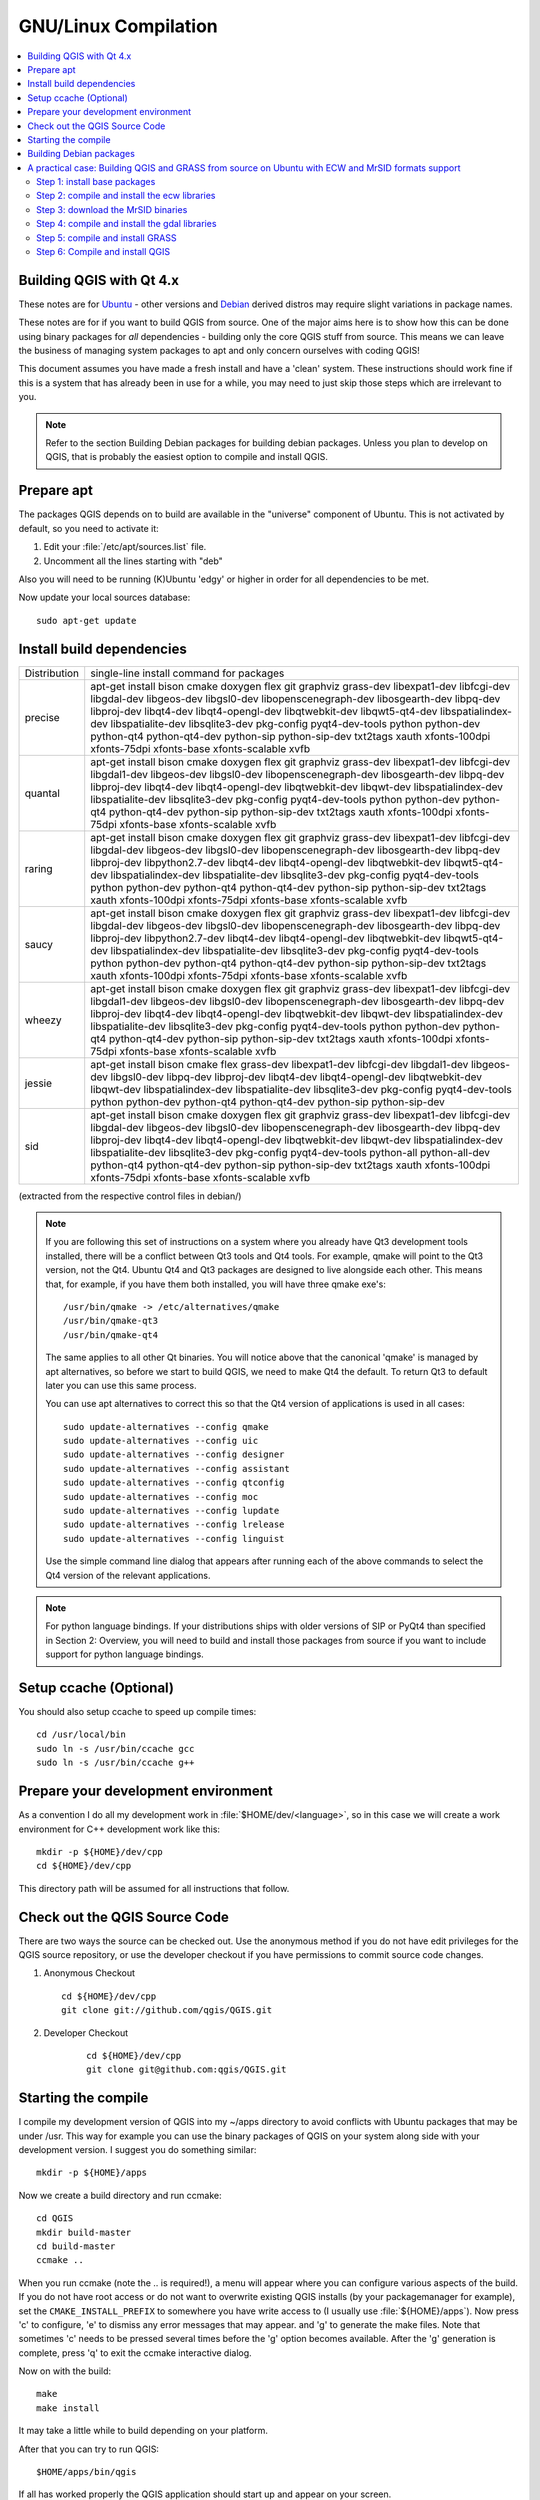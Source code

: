 .. _install_qgis_linux:

*********************
GNU/Linux Compilation
*********************

.. contents::
   :local:
   :backlinks: top

Building QGIS with Qt 4.x
=========================

These notes are for `Ubuntu <http://www.ubuntu.com>`_ - other versions and
`Debian <http://debian.org>`_ derived distros may require slight variations in
package names.

These notes are for if you want to build QGIS from source. One of the major aims
here is to show how this can be done using binary packages for *all*
dependencies - building only the core QGIS stuff from source. This means we can
leave the business of managing system packages to apt and only concern ourselves
with coding QGIS!

This document assumes you have made a fresh install and have a 'clean' system.
These instructions should work fine if this is a system that has already been
in use for a while, you may need to just skip those steps which are irrelevant
to you.

.. note::

    Refer to the section Building Debian packages for building debian packages.
    Unless you plan to develop on QGIS, that is probably the easiest option to
    compile and install QGIS.

Prepare apt
===========

The packages QGIS depends on to build are available in the "universe" component
of Ubuntu. This is not activated by default, so you need to activate it:

#. Edit your :file:`/etc/apt/sources.list` file.
#. Uncomment all the lines starting with "deb"

Also you will need to be running (K)Ubuntu 'edgy' or higher in order for
all dependencies to be met.

Now update your local sources database::

  sudo apt-get update

Install build dependencies
==========================

+---------------+--------------------------------------------------------------+
| Distribution  | single-line install command for packages                     |
+---------------+--------------------------------------------------------------+
| precise       | apt-get install bison cmake doxygen flex git graphviz        |
|               | grass-dev libexpat1-dev libfcgi-dev libgdal-dev libgeos-dev  |
|               | libgsl0-dev libopenscenegraph-dev libosgearth-dev libpq-dev  |
|               | libproj-dev libqt4-dev libqt4-opengl-dev libqtwebkit-dev     |
|               | libqwt5-qt4-dev libspatialindex-dev libspatialite-dev        |
|               | libsqlite3-dev pkg-config pyqt4-dev-tools python python-dev  |
|               | python-qt4 python-qt4-dev python-sip python-sip-dev txt2tags |
|               | xauth xfonts-100dpi xfonts-75dpi xfonts-base xfonts-scalable |
|               | xvfb                                                         |
+---------------+--------------------------------------------------------------+
| quantal       | apt-get install bison cmake doxygen flex git graphviz        |
|               | grass-dev libexpat1-dev libfcgi-dev libgdal1-dev libgeos-dev |
|               | libgsl0-dev libopenscenegraph-dev libosgearth-dev libpq-dev  |
|               | libproj-dev libqt4-dev libqt4-opengl-dev libqtwebkit-dev     |
|               | libqwt-dev libspatialindex-dev libspatialite-dev             |
|               | libsqlite3-dev pkg-config pyqt4-dev-tools python python-dev  |
|               | python-qt4 python-qt4-dev python-sip python-sip-dev txt2tags |
|               | xauth xfonts-100dpi xfonts-75dpi xfonts-base xfonts-scalable |
|               | xvfb                                                         |
+---------------+--------------------------------------------------------------+
| raring        | apt-get install bison cmake doxygen flex git graphviz        |
|               | grass-dev libexpat1-dev libfcgi-dev libgdal-dev libgeos-dev  |
|               | libgsl0-dev libopenscenegraph-dev libosgearth-dev libpq-dev  |
|               | libproj-dev libpython2.7-dev libqt4-dev libqt4-opengl-dev    |
|               | libqtwebkit-dev libqwt5-qt4-dev libspatialindex-dev          |
|               | libspatialite-dev libsqlite3-dev pkg-config pyqt4-dev-tools  |
|               | python python-dev python-qt4 python-qt4-dev python-sip       |
|               | python-sip-dev txt2tags xauth xfonts-100dpi xfonts-75dpi     |
|               | xfonts-base xfonts-scalable xvfb                             |
+---------------+--------------------------------------------------------------+
| saucy         | apt-get install bison cmake doxygen flex git graphviz        |
|               | grass-dev libexpat1-dev libfcgi-dev libgdal-dev libgeos-dev  |
|               | libgsl0-dev libopenscenegraph-dev libosgearth-dev libpq-dev  |
|               | libproj-dev libpython2.7-dev libqt4-dev libqt4-opengl-dev    |
|               | libqtwebkit-dev libqwt5-qt4-dev libspatialindex-dev          |
|               | libspatialite-dev libsqlite3-dev pkg-config pyqt4-dev-tools  |
|               | python python-dev python-qt4 python-qt4-dev python-sip       |
|               | python-sip-dev txt2tags xauth xfonts-100dpi xfonts-75dpi     |
|               | xfonts-base xfonts-scalable xvfb                             |
+---------------+--------------------------------------------------------------+
| wheezy        | apt-get install bison cmake doxygen flex git graphviz        |
|               | grass-dev libexpat1-dev libfcgi-dev libgdal1-dev libgeos-dev |
|               | libgsl0-dev libopenscenegraph-dev libosgearth-dev libpq-dev  |
|               | libproj-dev libqt4-dev libqt4-opengl-dev libqtwebkit-dev     |
|               | libqwt-dev libspatialindex-dev libspatialite-dev             |
|               | libsqlite3-dev pkg-config pyqt4-dev-tools python python-dev  |
|               | python-qt4 python-qt4-dev python-sip python-sip-dev txt2tags |
|               | xauth xfonts-100dpi xfonts-75dpi xfonts-base xfonts-scalable |
|               | xvfb                                                         |
+---------------+--------------------------------------------------------------+
| jessie        | apt-get install bison cmake flex grass-dev libexpat1-dev     |
|               | libfcgi-dev libgdal1-dev libgeos-dev libgsl0-dev libpq-dev   |
|               | libproj-dev libqt4-dev libqt4-opengl-dev libqtwebkit-dev     |
|               | libqwt-dev libspatialindex-dev libspatialite-dev             |
|               | libsqlite3-dev pkg-config pyqt4-dev-tools python             |
|               | python-dev python-qt4 python-qt4-dev python-sip              |
|               | python-sip-dev                                               |
+---------------+--------------------------------------------------------------+
| sid           | apt-get install bison cmake doxygen flex git graphviz        |
|               | grass-dev libexpat1-dev libfcgi-dev libgdal-dev libgeos-dev  |
|               | libgsl0-dev libopenscenegraph-dev libosgearth-dev libpq-dev  |
|               | libproj-dev libqt4-dev libqt4-opengl-dev libqtwebkit-dev     |
|               | libqwt-dev libspatialindex-dev libspatialite-dev             |
|               | libsqlite3-dev pkg-config pyqt4-dev-tools python-all         |
|               | python-all-dev python-qt4 python-qt4-dev python-sip          |
|               | python-sip-dev txt2tags xauth xfonts-100dpi xfonts-75dpi     |
|               | xfonts-base xfonts-scalable xvfb                             |
+---------------+--------------------------------------------------------------+

(extracted from the respective control files in debian/)

.. note::

    If you are following this set of instructions on a system where you already
    have Qt3 development tools installed, there will be a conflict between Qt3
    tools and Qt4 tools. For example, qmake will point to the Qt3 version, not
    the Qt4. Ubuntu Qt4 and Qt3 packages are designed to live alongside each
    other. This means that, for example, if you have them both installed, you
    will have three qmake exe's::

        /usr/bin/qmake -> /etc/alternatives/qmake
        /usr/bin/qmake-qt3
        /usr/bin/qmake-qt4

    The same applies to all other Qt binaries. You will notice above that the
    canonical 'qmake' is managed by apt alternatives, so before we start to
    build QGIS, we need to make Qt4 the default. To return Qt3 to default later
    you can use this same process.

    You can use apt alternatives to correct this so that the Qt4 version of
    applications is used in all cases::

        sudo update-alternatives --config qmake
        sudo update-alternatives --config uic
        sudo update-alternatives --config designer
        sudo update-alternatives --config assistant
        sudo update-alternatives --config qtconfig
        sudo update-alternatives --config moc
        sudo update-alternatives --config lupdate
        sudo update-alternatives --config lrelease
        sudo update-alternatives --config linguist

    Use the simple command line dialog that appears after running each of the
    above commands to select the Qt4 version of the relevant applications.

.. note::

    For python language bindings. If your distributions ships with older
    versions of SIP or PyQt4 than specified in Section 2: Overview, you will
    need to build and install those packages from source if you want to include
    support for python language bindings.

Setup ccache (Optional)
=======================

You should also setup ccache to speed up compile times::

  cd /usr/local/bin
  sudo ln -s /usr/bin/ccache gcc
  sudo ln -s /usr/bin/ccache g++

Prepare your development environment
====================================

As a convention I do all my development work in :file:`$HOME/dev/<language>`, so
in this case we will create a work environment for C++ development work like
this::

  mkdir -p ${HOME}/dev/cpp
  cd ${HOME}/dev/cpp

This directory path will be assumed for all instructions that follow.

Check out the QGIS Source Code
==============================

There are two ways the source can be checked out. Use the anonymous method if
you do not have edit privileges for the QGIS source repository, or use the
developer checkout if you have permissions to commit source code changes.

#. Anonymous Checkout

   ::

      cd ${HOME}/dev/cpp
      git clone git://github.com/qgis/QGIS.git

#. Developer Checkout

    ::

       cd ${HOME}/dev/cpp
       git clone git@github.com:qgis/QGIS.git

Starting the compile
====================

I compile my development version of QGIS into my ~/apps directory to avoid
conflicts with Ubuntu packages that may be under /usr. This way for example you
can use the binary packages of QGIS on your system along side with your
development version. I suggest you do something similar::

  mkdir -p ${HOME}/apps

Now we create a build directory and run ccmake::

  cd QGIS
  mkdir build-master
  cd build-master
  ccmake ..

When you run ccmake (note the \.. is required!), a menu will appear where you
can configure various aspects of the build. If you do not have root access or do
not want to overwrite existing QGIS installs (by your packagemanager for
example), set the ``CMAKE_INSTALL_PREFIX`` to somewhere you have write access to
(I usually use :file:`${HOME}/apps`). Now press 'c' to configure, 'e' to dismiss
any error messages that may appear. and 'g' to generate the make files. Note
that sometimes 'c' needs to be pressed several times before the 'g' option
becomes available. After the 'g' generation is complete, press 'q' to exit the
ccmake interactive dialog.

Now on with the build::

  make
  make install

It may take a little while to build depending on your platform.

After that you can try to run QGIS::

  $HOME/apps/bin/qgis

If all has worked properly the QGIS application should start up and appear
on your screen.

Building Debian packages
========================

Instead of creating a personal installation as in the previous step you can also
create debian package. This is done from the qgis root directory, where you'll
find a debian directory.

First you need to install the debian packaging tools once::

  apt-get install build-essential

First you need to create an changelog entry for your distribution. For example
for Ubuntu Lucid::

  dch -l ~lucid  --force-distribution --distribution lucid "lucid build"

The QGIS packages will be created with::

  dpkg-buildpackage -us -uc -b

.. note:: Install devscripts to get dch.

.. note::

    If ``dpkg-buildpackage`` complains about unmet build dependencies you can
    install them using apt-get and re-run the command.

.. note::

    If you have ``libqgis1-dev`` installed, you need to remove it first using
    ``dpkg -r libqgis1-dev``. Otherwise ``dpkg-buildpackage`` will complain
    about a build conflict.

.. note::

    By default tests are run in the process of building and their results are
    uploaded to http://dash.orfeo-toolbox.org/index.php?project=QGIS. You can
    turn the tests off using ``DEB_BUILD_OPTIONS=nocheck`` in front of the build
    command. The upload of results can be avoided with ``DEB_TEST_TARGET=test``.

The packages are created in the parent directory (ie. one level up).
Install them using dpkg. E.g.::

  sudo debi

A practical case: Building QGIS and GRASS from source on Ubuntu with ECW and MrSID formats support
==================================================================================================

The following procedure has been tested on Ubuntu 8.04, 8.10 and 9.04 32bit. If
you want to use different versions of the software (gdal, grass, qgis), just
make the necessary adjustments to the following code. This guide assumes that
you don't have installed any previous version of gdal, grass and qgis.

Step 1: install base packages
-----------------------------

First you need to install the necessary packages required to download the source
code and compile it. Open the terminal and issue the following command::

  sudo apt-get install build-essential g++ subversion

Step 2: compile and install the ecw libraries
---------------------------------------------

Go to the ERDAS web site http://www.erdas.com/ and follow the links "'products
--> ECW JPEG2000 Codec SDK --> downloads'" then download the "'Image Compression
SDK Source Code 3.3'" (you'll need to make a registration and accept a license).

Uncompress the archive in a proper location (this guide assumes that all the
downloaded source code will be placed in the user home) and the enter the newly
created folder::

  cd /libecwj2-3.3

Compile the code with the standard commands::

  ./configure

then::

  make

then::

  sudo make install

leave the folder::

  cd ..

Step 3: download the MrSID binaries
-----------------------------------

Go to the LIZARDTECH web site http://www.lizardtech.com/ and follow the links
"'download --> Developer SDKs'", then download the "'GeoExpress SDK for Linux
(x86) - gcc 4.1 32-bit'" (you'll need to make a registration and accept a
license).

Uncompress the downloaded file. The resulting directory name should be similar
to "Geo_DSDK-7.0.0.2167"

Step 4: compile and install the gdal libraries
----------------------------------------------

Download the latest gdal source code::

  svn checkout https://svn.osgeo.org/gdal/trunk/gdal gdal

then copy a few files from the MrSID binaries folder to the folder with the gdal
source code ('replace "USERNAME" with your actual account username')::

  cp /home/USERNAME/Geo_DSDK-7.0.0.2167/include/*.* /home/USERNAME/gdal/frmts/mrsid/

enter the gdal source code folder::

  cd /gdal

and run configure with a few specific parameters::

  ./configure --without-grass --with-mrsid=../Geo_DSDK-7.0.0.2167 \
  --without-jp2mrsid

at the end of the configuration process you should read something like::

  ...
  GRASS support:             no
  ...
  ...
  ...
  ECW support:               yes
  MrSID support              yes
  ...

then compile normally::

  make

and::

  sudo make install

finish the process by creating the necessary links to the most recent shared
libraries::

  sudo ldconfig

at this point you may want to check if gdal was compiled correctly with MrSID
and ECW support by issuing one (or both) of the following commands::

  gdalinfo --formats | grep 'ECW'

  gdalinfo --formats | grep 'SID'

leave the folder::

  cd ..

Step 5: compile and install GRASS
---------------------------------

Before downloading and compile GRASS source code you need to install a few
other libraries and programs. We can do this through apt::

  sudo apt-get install flex bison libreadline5-dev libncurses5-dev \
  lesstif2-dev debhelper dpatch libtiff4-dev tcl8.4-dev tk8.4-dev \
  fftw-dev xlibmesa-gl-dev libfreetype6-dev autoconf2.13 autotools-dev \
  libgdal1-dev proj libjpeg62-dev libpng12-dev libpq-dev unixodbc-dev \
  doxygen fakeroot cmake python-dev python-qt4-common python-qt4-dev \
  python-sip4 python2.5-dev sip4 libglew1.5-dev libxmu6 libqt4-dev \
  libgsl0-dev python-qt4 swig python-wxversion python-wxgtk2.8 \
  libwxgtk2.8-0 libwxbase2.8-0 tcl8.4-dev tk8.4-dev tk8.4 libfftw3-dev \
  libfftw3-3

At this point we can get the GRASS source code: you may want to download it
through svn or maybe you want just to download the latest available source code
archive.  For example the GRASS 6.4rc4 is available at
http://grass.itc.it/grass64/source/grass-6.4.0RC4.tar.gz

Uncompress the archive, enter the newly created folder and run configure with a
few specific parameters::

  CFLAGS="-fexceptions" ./configure \
  --with-tcltk-includes=/usr/include/tcl8.4 \
  --with-proj-share=/usr/share/proj \
  --with-gdal=/usr/local/bin/gdal-config \
  --with-python=/usr/bin/python2.5-config

The additional gcc option -fexceptions is necessary to enable exceptions support
in GRASS libraries. It is currently the only way to avoid QGIS crashes if a
fatal error happens in GRASS library. See also
http://trac.osgeo.org/grass/ticket/869

Then as usual (it will take a while)::

  make

and::

  sudo make install

leave the folder::

  cd ..

you have now compiled and installed GRASS (also with the new wxpyhton interface)
so you may want to give it a try::

  grass64 -wxpython

Step 6: Compile and install QGIS
--------------------------------

As for GRASS you can obtain the QGIS source code from different sources as
described in section 2 above. Once you have the sources, create a build
directory in them::

  cd QGIS
  mkdir build
  cd build

then run ccmake::

  ccmake ..

Press the "c" key to do an initial configure.
Press the "c" again and the option "Press [g] to generate and exit" will appear.
Press the "g" key to generate and exit.

then as usual (it will take a while)::

  make

and::

  sudo make install

At the end of the process you should have QGIS and GRASS working with MrSID and
ECW raster format support.

To run QGIS just use this command::

  qgis



